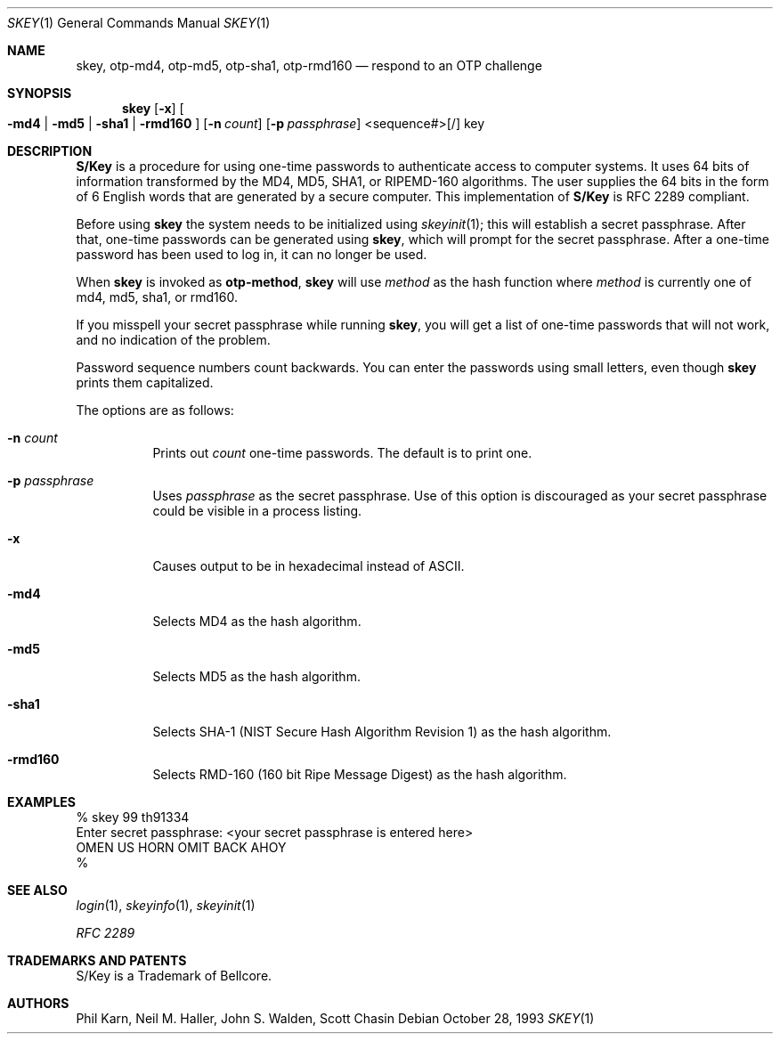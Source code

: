 .\" $OpenBSD: src/usr.bin/skey/skey.1,v 1.24 2004/06/04 18:18:20 otto Exp $
.\"	@(#)skey.1	1.1 	10/28/93
.\"
.Dd October 28, 1993
.Dt SKEY 1
.Os
.Sh NAME
.Nm skey, otp-md4, otp-md5, otp-sha1, otp-rmd160
.Nd respond to an OTP challenge
.Sh SYNOPSIS
.Nm skey
.Op Fl x
.Oo
.Fl md4 | Fl md5 | Fl sha1 |
.Fl rmd160
.Oc
.Op Fl n Ar count
.Op Fl p Ar passphrase
<sequence#>[/] key
.Sh DESCRIPTION
.Nm S/Key
is a procedure for using one-time passwords to authenticate access to
computer systems.
It uses 64 bits of information transformed by the
MD4, MD5, SHA1, or RIPEMD-160 algorithms.
The user supplies the 64 bits
in the form of 6 English words that are generated by a secure computer.
This implementation of
.Nm S/Key
is RFC 2289 compliant.
.Pp
Before using
.Nm skey
the system needs to be initialized using
.Xr skeyinit 1 ;
this will establish a secret passphrase.
After that, one-time passwords can be generated using
.Nm skey ,
which will prompt for the secret passphrase.
After a one-time password has been used to log in, it can no longer be used.
.Pp
When
.Nm skey
is invoked as
.Nm otp-method ,
.Nm skey
will use
.Ar method
as the hash function where
.Ar method
is currently one of md4, md5, sha1, or rmd160.
.Pp
If you misspell your secret passphrase while running
.Nm skey ,
you will get a list of one-time passwords
that will not work, and no indication of the problem.
.Pp
Password sequence numbers count backwards.
You can enter the passwords using small letters, even though
.Nm skey
prints them capitalized.
.Pp
The options are as follows:
.Bl -tag -width Ds
.It Fl n Ar count
Prints out
.Ar count
one-time passwords.
The default is to print one.
.It Fl p Ar passphrase
Uses
.Ar passphrase
as the secret passphrase.
Use of this option is discouraged as
your secret passphrase could be visible in a process listing.
.It Fl x
Causes output to be in hexadecimal instead of ASCII.
.It Fl md4
Selects MD4 as the hash algorithm.
.It Fl md5
Selects MD5 as the hash algorithm.
.It Fl sha1
Selects SHA-1 (NIST Secure Hash Algorithm Revision 1) as the hash algorithm.
.It Fl rmd160
Selects RMD-160 (160 bit Ripe Message Digest) as the hash algorithm.
.El
.Sh EXAMPLES
.sp 0
    % skey 99 th91334
.sp 0
    Enter secret passphrase: <your secret passphrase is entered here>
.sp 0
    OMEN US HORN OMIT BACK AHOY
.sp 0
    %
.Sh SEE ALSO
.Xr login 1 ,
.Xr skeyinfo 1 ,
.Xr skeyinit 1
.Pp
.Em RFC 2289
.Sh TRADEMARKS AND PATENTS
S/Key is a Trademark of Bellcore.
.Sh AUTHORS
Phil Karn, Neil M. Haller, John S. Walden, Scott Chasin
